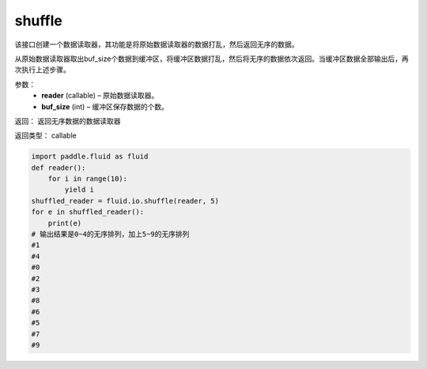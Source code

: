 .. _cn_api_fluid_io_shuffle:

shuffle
-------------------------------

.. py:function:: paddle.fluid.io.shuffle(reader, buffer_size)

该接口创建一个数据读取器，其功能是将原始数据读取器的数据打乱，然后返回无序的数据。

从原始数据读取器取出buf_size个数据到缓冲区，将缓冲区数据打乱，然后将无序的数据依次返回。当缓冲区数据全部输出后，再次执行上述步骤。

参数：
    - **reader** (callable)  – 原始数据读取器。
    - **buf_size** (int)  – 缓冲区保存数据的个数。

返回： 返回无序数据的数据读取器

返回类型： callable

..  code-block:: python

    import paddle.fluid as fluid
    def reader():
        for i in range(10):
            yield i
    shuffled_reader = fluid.io.shuffle(reader, 5)
    for e in shuffled_reader():
        print(e)
    # 输出结果是0~4的无序排列，加上5~9的无序排列
    #1
    #4
    #0
    #2
    #3
    #8
    #6
    #5
    #7
    #9
